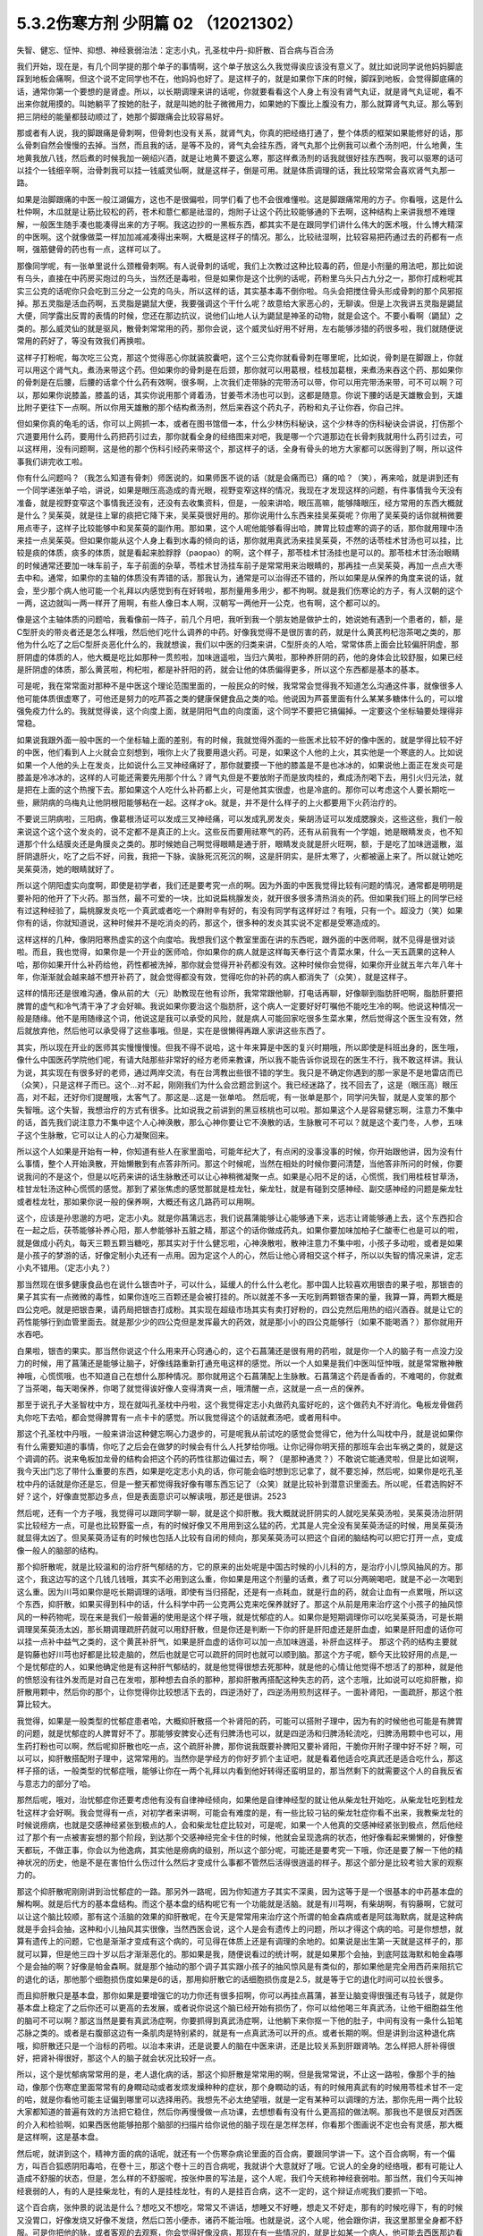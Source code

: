 5.3.2伤寒方剂 少阴篇 02 （12021302）
=====================================

失智、健忘、怔忡、抑想、神经衰弱治法：定志小丸，孔圣枕中丹-抑肝散、百合病与百合汤

我们开始，现在是，有几个同学提的那个单子的事情啊，这个单子放这么久我觉得诶应该没有意义了。就比如说同学说他妈妈脚底踩到地板会痛啊，但这个说不定同学也不在，他妈妈也好了。是这样子的，就是如果你下床的时候，脚踩到地板，会觉得脚底痛的话，通常你第一个要想的是肾虚。所以，以长期调理来讲的话呢，你就要看看这个人身上有没有肾气丸证，就是肾气丸证呢，看不出来你就用摸的。叫她躺平了按她的肚子，就是叫她的肚子微微用力，如果她的下腹比上腹没有力，那么就算肾气丸证。那么等到把三阴经的能量都鼓动顺过了，她那个脚跟痛会比较容易好。

那或者有人说，我的脚跟痛是骨刺啊，但骨刺也没有关系，就肾气丸，你真的把经络打通了，整个体质的框架如果能修好的话，那么骨刺自然会慢慢的去掉。当然，而且我的话，是等不及的，肾气丸会挂东西，肾气丸那个比例我可以煮个汤剂吧，什么地黄，生地黄我放八钱，然后煮的时候我加一碗绍兴酒，就是让地黄不要这么寒，那这样煮汤剂的话我就很好挂东西啊，我可以驱寒的话可以挂个一钱细辛啊，治骨刺我可以挂一钱威灵仙啊，就是这样子，倒是可用。就是体质调理的话，我比较常常会喜欢肾气丸那一路。

如果是治脚跟痛的中医一般江湖偏方，这也不是很偏啦，同学们看了也不会很难懂啦。这是脚跟痛常用的方子。你看哦，这是什么杜仲啊，木瓜就是让筋比较松的药，苍术和薏仁都是祛湿的，炮附子让这个药比较能够通的下去啊，这种结构上来讲我想不难理解，一般医生随手凑也能凑得出来的方子啊。我这边抄的一黑板东西，都其实不是在跟同学们讲什么伟大的医术哦，什么博大精深的中医啊。这个就像做菜一样加加减减凑得出来啊，大概是这样子的情况。那么，比较祛湿啊，比较容易把药通过去的药都有一点啊，强筋健骨的药也有一点，这样可以了。

那像同学呢，有一张单里说什么颈椎骨刺啊。有人说骨刺的话呢，我们上次教过这种比较毒的药，但是小剂量的用法吧，那比如说有乌头，直接在中药房买炮过的乌头，当然还是毒啦，但是如果你是这个比例的话呢，药粉里乌头只占九分之一，那你打成粉呢其实三公克的话呢你只会吃到三分之一公克的乌头，所以这样的话，其实基本毒不倒你啦。乌头会把搅住骨头形成骨刺的那个风邪抠掉。那五灵脂是活血药啊，五灵脂是鼯鼠大便，我要强调这个干什么呢？故意给大家恶心的，无聊诶。但是上次我讲五灵脂是鼯鼠大便，同学露出反胃的表情的时候，您还在那边抗议，说他们山地人认为鼯鼠是神圣的动物，就是会这个。不要小看啊（鼯鼠）之类的。那么威灵仙的就是驱风，散骨刺常常用的药，那你会说，这个威灵仙好用不好用，左右能够涉猎的药很多啦，我们就随便说常用的药好了，等没有效我们再换啦。

这样子打粉呢，每次吃三公克，那这个觉得恶心你就装胶囊吧，这个三公克你就看骨刺在哪里呢，比如说，骨刺是在脚跟上，你就可以用这个肾气丸，煮汤来带这个药。但如果你的骨刺是在后颈，那你就可以用葛根，桂枝加葛根，来煮汤来吞这个药、那如果你的骨刺是在后腰，后腰的话拿个什么药有效啊，很多啊，上次我们走带脉的完带汤可以带，你可以用完带汤来带，可不可以啊？可以，那如果你说膝盖，膝盖的话，其实你说用那个肾着汤，甘姜苓术汤也可以到，这都是随意。你说下腰的话是天雄散会到，天雄比附子更往下一点啊。所以你用天雄散的那个结构煮汤剂，然后来吞这个药丸子，药粉和丸子让你吞，你自己拌。

但如果你真的龟毛的话，你可以上网抓一本，或者在图书馆借一本，什么少林伤科秘诀，这个少林寺的伤科秘诀会讲说，打伤那个穴道要用什么药，要用什么药把药引过去，那你就看全身的经络图来对吧，我是哪一个穴道那边在长骨刺我就用什么药引过去，可以这样用，没有问题啊，这是他的那个伤科引经药来带这个，那这样子的话，全身有骨头的地方大家都可以医得到了啊，所以这件事我们讲完收工啦。

你有什么问题吗？（我怎么知道有骨刺）师医说的，如果师医不说的话（就是会痛而已）痛的哈？（笑），再来哈，就是讲到还有一个同学递张单子哈，讲说，如果是眼压高造成的青光眼，视野变窄这样的情况，我现在才发现这样的问题，有件事情我今天没有准备，就是视野变窄这个事情我还没有，还没有去收集资料，但是，一般来讲哈，眼压高嘛，能够降眼压，经方常用的东西大概就是什么？吴茱萸，就是往上窜的痰把它降下来，吴茱萸很好用的。那你说用什么东西来挂吴茱萸呢？你用了吴茱萸的话你就稍微要用点枣子，这样子比较能够中和吴茱萸的副作用。那如果，这个人呢他能够看得出哈，脾胃比较虚寒的调子的话，那你就用理中汤来挂一点吴茱萸。但如果你能从这个人身上看到水毒的倾向的话，那你就用真武汤来挂吴茱萸，不然的话苓桂术甘汤也可以挂，比较是痰的体质，痰多的体质，就是看起来脸脬脬（paopao）的啊，这个样子，那苓桂术甘汤挂也是可以的。那苓桂术甘汤治眼睛的时候通常还要加一味车前子，车子前面的杂草，苓桂术甘汤挂车前子是常常用来治眼睛的，那再挂一点吴茱萸，再加一点点大枣去中和。通常，如果你的主轴的体质没有弄错的话，那我认为，通常是可以治得还不错的，所以如果是从保养的角度来说的话，就会，至少那个病人他可能一个礼拜以内感觉到有在好转啦，那剂量用多用少，都不拘啊。就是我们伤寒论的方子，有人汉朝的这个一两，这边就叫一两一样开了用啊，有些人像日本人啊，汉朝写一两他开一公克，也有啊，这个都可以的。

像是这个主轴体质的问题哈，我看像前一阵子，前几个月吧，我听到我一个朋友她是做护士的，她说她有遇到一个患者的，额，是C型肝炎的带炎者还是怎么样哦，然后他们吃什么调养的中药。好像我觉得不是很厉害的药，就是什么黄芪枸杞泡茶喝之类的，那他为什么吃了之后C型肝炎恶化什么的，我就想诶，我们以中医的归类来讲，C型肝炎的人哈，常常体质上面会比较偏肝阴虚，那肝阴虚的体质的人，他大概是吃比如那种一贯煎啦，加味逍遥啦，当归六黄啦，那种养肝阴的药，他的身体会比较舒服，如果已经是肝阴虚的体质，那么黄芪啦，枸杞啦，都是补肝阳的药，就会让他的体质偏得更多，所以这个东西都是基本的基本。

可是呢，我在常常面对那种不是中医这个理论范围里面的，一般民众的时候，我常常会觉得我不知道怎么沟通这件事，就像很多人他可能体质很虚寒了，可他还是努力的吃芦荟之类的健康保健食品之类的哈。他说因为芦荟里面有什么某某多糖体什么的，可以增强免疫力什么的。我就觉得诶，这个向度上面，就是阴阳气血的向度面，这个同学不要把它搞偏掉。一定要这个坐标轴要处理得非常稳。

如果说我跟外面一般中医的一个坐标轴上面的差别，有的时候，我就觉得外面的一些医术比较不好的像中医的，就是学得比较不好的中医，他们看到人上火就会立刻想到，哦你上火了我要用退火药。可是，如果这个人他的上火，其实他是一个寒底的人。比如说如果一个人他的头上在发炎，比如说什么三叉神经痛好了，那你就要摸一下他的膝盖是不是也冰冰的，如果说他上面正在发炎可是膝盖是冷冰冰的，这样的人可能还需要先用那个什么？肾气丸但是不要放附子而是放肉桂的，煮成汤剂喝下去，用引火归元法，就是把在上面的这个热搜下去。那如果这个人吃什么补药都上火，可是他其实很虚，也是冷底的。那你可以考虑这个人要长期吃一些，厥阴病的乌梅丸让他阴根阳能够粘在一起。这样才ok。就是，并不是什么样子的上火都要用下火药治疗的。

不要说三阴病啦，三阳病，像葛根汤证可以发成三叉神经痛，可以发成乳房发炎，柴胡汤证可以发成腮腺炎，这些这些，我们一般来说这个这个这个发炎的，说不定都不是真正的上火。这些反而要用祛寒气的药，还有从前我有一个学姐，她是眼睛发炎，也不知道那个什么结膜炎还是角膜炎之类的。那时候她自己啊觉得眼睛是通于肝，眼睛发炎就是肝火旺啊，额，于是吃了加味逍遥散，滋肝阴退肝火，吃了之后不好，问我，我把一下脉，诶脉死沉死沉的啊，这是肝阴实，是肝太寒了，火都被逼上来了。所以就让她吃吴茱萸汤，她的眼睛就好了。

所以这个阴阳虚实向度啊，即使是初学者，我们还是要考究一点的啊。因为外面的中医我觉得比较有问题的情况，通常都是明明是要补阳的他开了下火药。那当然，最不可爱的一块，比如说扁桃腺发炎，就开很多很多清热消炎的药。但如果我们班上的同学已经有过这种经验了，扁桃腺发炎吃一个真武或者吃一个麻附辛有好的，有没有同学有这样好过？有哦，只有一个。超没力（笑）如果你有的话，你就知道说，这种时候并不是吃消炎的药，那这个，很多种的发炎其实说不定都是受寒造成的。

这样这样的几种，像阴阳寒热虚实的这个向度哈。我想我们这个教室里面在讲的东西呢，跟外面的中医师啊，就不见得是很对谈啦。而且，我也觉得，如果你是一个开业的医师哈，你如果你的病人就是这样每天奉行这个青菜水果，什么一天五蔬果的这种人哈，那你如果开什么补药给他，药性都被洗掉，那你就会觉得开补药都没有效。这种时候你会觉得，如果你开业就五年六年八年十年，你渐渐就会越来越不想开补药了，就会觉得都没有效，觉得吃你的补药的病人都消失了（众笑），就是这样子。

这样的情形还是很难沟通，像从前的大（元）助教现在他有诊所，我常常跟他聊，打电话再聊，好像聊到脂肪肝吧啊，脂肪肝要把脾胃的虚气和冷气清干净了才会好嘛。我说如果你要治这个脂肪肝，这个病人一定要好好叮嘱他不能吃生冷的啊。他说这种情况一般是随缘。他不是用随缘这个词，他说这是我可以承受的风险，就是病人可能回家吃很多生菜水果，然后觉得这个医生没有效，然后就放弃他，然后他可以承受得了这些事哦。但是，实在是很懒得再跟人家讲这些东西了。

其实，所以现在开业的医师其实慢慢慢慢。但我不得不说哈，这十年来算是中医的复兴时期哦，所以即使是科班出身的，医生哦，像什么中国医药学院他们呢，有请大陆那些非常好的经方老师来教课，所以我不能告诉你说现在的医生不行，我不敢这样讲。我认为说，其实现在有很多好的老师，通过两岸交流，有在台湾教出些很不错的学生。我只是不确定你遇到的那一家是不是地雷店而已（众笑），只是这样子而已。这个...对不起，刚刚我们为什么会岔题岔到这个。我已经迷路了，找不回去了，这是（眼压高）眼压高，对不起，还好你们提醒哦，太客气了。那这是...这是一张单哈。
然后呢，有一张单是那个，同学问失智，就是人变笨的那个失智哦。这个失智，我想治疗的方式有很多。比如说我之前讲到的黑豆核桃也可以啦。那如果这个人是容易健忘啊，注意力不集中的话，首先我们说注意力不集中这个人心神涣散，那么心神你要让它不涣散的话，生脉散可不可以？就是这个麦门冬，人参，五味子这个生脉散，它可以让人的心力凝聚回来。

所以这个人如果是开始有一种，你知道有些人在家里面哈，可能年纪大了，有点闲的没事没事的时候，你开始跟他讲，因为没有什么事情，整个人开始涣散，开始懒散到有点答非所问。那这个时候呢，当然在相处的时候你要问清楚，当他答非所问的时候，你要说我问的不是这个，但是以吃药来讲的话生脉散还可以让心神稍微凝聚一点。如果是心阳不足的话，心慌慌，我们用桂枝甘草汤，桂甘龙牡汤这种心慌慌的感觉。那到了紧张焦虑的感觉那就是桂龙牡，柴龙牡，就是有碰到交感神经、副交感神经的问题是柴龙牡或者桂龙牡，那如果你说一般的保养啊，大概还有这几路药可以用啊。

这个，应该是孙思邈的方吧，定志小丸。就是你菖蒲远志，我们说菖蒲能够让心能够通下来，远志让肾能够通上去，这个东西扣合在一起之后，茯苓能够补养心阳，那人参能够补五脏之精，那这个的话你做成药丸，如果你要加味加柏子仁酸枣仁也是可以的啦，就是做成小药丸，每天三颗五颗当糖吃，那其实对于什么健忘啦，心神涣散啦，散神注意力不集中啦，小孩子多动啦，或者是如果是小孩子的梦游的话，好像定制小丸还有一点用。因为定这个人的心，然后让他心肾相交这个样子，所以以失智的情况来讲，定志小丸不错用。（定志小丸？）

那当然现在很多健康食品也在说什么银杏叶子，可以什么，延缓人的什么什么老化。那中国人比较喜欢用银杏的果子啦，那银杏的果子其实有一点微微的毒性，如果你连吃三百颗还是会被打挂的。所以就差不多一天吃到两颗银杏果的量，我算一算，两颗大概是四公克吧。就是把银杏果，请药局把银杏打成粉。其实现在超级市场其实有卖打好粉的，四公克然后用热的绍兴酒吞。就是让它的药性能够行到血管里面去。就是那少少的四公克但是发挥最大的药效，就是那小小的四公克能够行（如果不能喝酒？）那你就用开水吞吧。

白果啦，银杏的果实。那当然你说这个什么用来开心窍通心的，这个石菖蒲还是很有用的药啦，就是你一个人的脑子有一点没力没力的时候，用了菖蒲还是能够让脑子，好像线路重新打通充电这样的感觉。所以一个人如果是我们中医叫怔忡哦，就是常常散神散神哦，心慌慌哦，也不知道自己在想什么那种情况。那你就用这个石菖蒲配上生脉散。石菖蒲这个药是香香的，不难喝的，你就煮了当茶喝，每天喝保养，你喝了就觉得诶好像人变得清爽一点，哦清醒一点，这就是一点一点的保养。

那至于说孔子大圣智枕中方，现在就叫孔圣枕中丹啦，这个我觉得定志小丸做药丸蛮好吃的，这个做药丸不好消化。龟板龙骨做药丸你吃下去哈，都会觉得脾胃有一点卡卡的感觉。所以我觉得这个的话就煮汤吧，或者用科中。

那这个孔圣枕中丹哦，一般来讲治这种健忘啊心力退步的，可是呢我从前试吃的感觉会觉得它，他为什么叫枕中丹，就是说如果你有什么需要知道的事情，你吃了之后会在做梦的时候会有什么人托梦给你哦。让你记得你明天搭的那班车会出车祸之类的，就是这个调调的药。说来龟板加龙骨的结构会把这个药的药性往那边偏过去，啊？（是那种通灵？）不敢说它能通灵啦，但是比如说啊，我今天出门忘了带什么重要的东西，如果是吃定志小丸的话，你可能会临时想到忘记拿了，就不要忘掉，然后呢，如果你是吃孔圣枕中丹的话就是你还是忘，但是一整天都觉得我好像有哪东西忘记了（众笑）就是比较补到潜意识里面去。所以呢，任君选购好不好？这个，好像直觉那边多点，但是表面意识可以解读哦，那还是很讲。2523

然后呢，还有一个方子哦，我觉得可以跟同学聊一聊，就是这个抑肝散。我大概就说肝阴实的人就吃吴茱萸汤啦，吴茱萸汤治肝阴实比较经方一点，可是也比较野蛮一点，有的时候好像又不用用到这么猛的药，尤其是人完全没有吴茱萸汤证的时候，用吴茱萸汤就显得太凶了。但吴茱萸汤证有的时候也包括人比较有自闭的倾向，那吴茱萸汤可以把这个自闭的脑结构可以把它打开一点，变成像一般人的脑部的结构。

那个抑肝散呢，就是比较温和的治疗肝气郁结的方，它的原来的出处呢是中国古时候的小儿科的方，是治疗小儿惊风抽风的方。那这个，我这边写的这个几钱几钱哦，其实不必用到这么重，你如果是用这个剂量的话煮，煮了可以分两碗喝吧，就是不必一次喝到这么重。因为川芎如果你是吃长期调理的话哦，即使有当归搭配，还是有一点耗血，就是行血的药，就会让血有一点累哦，所以这个东西，抑肝散，如果买得到科中的话，什么科学中药一公克两公克来吃保养就好了。那这个从前是用来治疗这个小孩子的抽风惊风的一种药物呢，现在来是我们一般普遍的使用是这个样子哦，就是忧郁症的人。如果你是短期调理你可以吃吴茱萸汤，可是长期调理吴茱萸汤太凶，那长期调理疏肝药就可以用舒肝散，但是你还是判断一下你的肝是肝阳虚还是肝血虚，如果是肝阳虚的话你可以挂一点补中益气之类的，这个黄芪补肝气，如果是肝血虚的话你可以加一点加味逍遥，补肝血这样子。
那这个药的结构主要就是钩藤也好川芎也好都是比较走脑的，然后也就是它可以疏肝的同时也就可以顺到脑。那这个方子呢，额今天比较好用的点是,一个是忧郁症的人，如果他确定他是有这种肝气郁结的，就是他觉得很想去死那种，就是他的心情让他觉得不想活了的那种，就是他的愤怒没有往外发而是对自己在发啦，那种想去自杀的那种，那抑肝散再搭配这种失志的药，这个志哦，比如说可以吃抑肝散，抑肝散用颗中，然后你的那个，让你觉得你比较想活下去的，四逆汤好了，四逆汤用煎剂这样子。一面补肾阳，一面疏肝，那这个胜算比较大。

我觉得，如果是一般类型的忧郁症患者哈，大概抑肝散搭一个补肾阳的药，可能可以搭附子理中，因为有的时候他也可能是有脾胃的问题，就是忧郁症的人脾胃好不了。那能够安脾安心还有归脾汤也可以，就是四逆汤和归脾汤轮流吃，归脾汤用颗中也可以，用生药打粉也可以啊，然后呢抑肝散也吃一点，这个疏肝补脾，那你说我既要补脾阳又要补肾阳，干脆你开附子理中好不好？啊，可以可以，抑肝散搭配附子理中，这常常用的。当然你是学经方的你好歹抓个主证吧，就是看着他适合吃真武还是适合吃什么，那这样子搭的话，一般类型的忧郁症哦，能够让你在一两个礼拜以内看到他好转得还蛮明显的，那当然剩下的就需要这个人的自我反省与意志力的部分了哈。

那然后呢，哦对，治忧郁症你还要考虑他有没有自律神经倾向，如果他是自律神经型的就让他从柴龙牡开始吃，从柴龙牡吃到桂龙牡这样才会好啊。我会觉得有一点，对初学者来讲啊，可能会有难度的是，有一些比较刁钻的柴龙牡症你看不出来，我教柴龙牡的时候说痨病，也就是交感神经紧张到极点的人，会和柴龙牡症比较对，可是呢，如果一个人他真的交感神经紧张到极点，然后他经过了那个有一点被害妄想的那个阶段，到达那个交感神经完全卡住的时候，他就会呈现逸病的状态，他好像看起来懒懒的，好像整天都玩，不做正事，你会以为他逸病，其实他是痨病的级别，所以这个部分呢，可能还是要考究一下哦，你还是要了解一下他的精神状况的历史，他是不是在害怕什么伤过什么然后才变成什么事都不管然后活得很逍遥的样子。那这个部分是比较考验大家的观察力的。

那这个抑肝散呢刚刚讲到治忧郁症的一路。那另外一路呢，因为你知道方子其实不深奥，因为这等于是一个很基本的中药基本盘的解构啊。就是后代方的基本盘结构。而这个基本盘的结构呢它有一个功能就是活脑。就是有川芎啊，有柴胡啊，有钩藤啊，它就可以让这个脑比较顺，那有这个活脑的效果的抑肝散呢，在今天是常常用来治疗这个所谓的帕金森病或者是阿兹海默病，就是这种病就是手会抖会抽，这种和小儿抽风其实很像，当然西医会说，这个人是会有遗传上的问题，所以才得这个病的哈。可是你想想，就算有遗传上的问题，它也是渐渐才变成有这个病的，可见得在体质上还是有调理的余地的。如果说是出生第一天就是这样子的，那就可以算，但是他三四十岁以后才渐渐恶化的。那如果是我，随便说看过的统计啊，就是如果那个会抽，到底阿兹海默和帕金森哪个是会抽的啊？好像是帕金森啊。就是那个抽动的那个调子其实跟小孩子的抽风惊风是有类似的，那如果他是完全用西药来阻抗它的退化的话，那他那个细胞损伤度如果是6的话，那用抑肝散它的话细胞损伤度是2.5，就是等于它的退化时间可以拉长很多。

而且抑肝散只是基本盘，那你如果是要增强它的功力你还有很多招啊，你可以再挂点菖蒲，甚至让脑变得很强还有马钱子，就是你基本盘上稳定了之后你还可以更高的去发展，或者说你说这个脑已经开始有损伤了，你可以给他喝三年真武汤，让他干细胞益生他的脑可不可以啊？那这当然是要有真武汤症啊，你要抓得到真武汤症啊，让他躺下来你抠一下他的肚子，中间有没有一条什么铅笔芯脉之类的。或者是右腹部这边有一条肌肉是特别紧的，就是有一点真武汤可以开的点。或者长期的啊。但是讲到治这种退化病哦，抑肝散还只是一个治标的药啦。以治本来讲，还是说要人的脑在中医来讲，还是比较关系到肝跟肾呐。怎么样把人肝补得很好，把肾补得很好，那这个人的脑子就会状况比较好一点。

所以，这个是忧郁病常常用的是，老人退化病的话，那这个抑肝散是常常用的啊，但是我常常说，不止这一路啦，像那个手的抽动，像那个伤寒症里面常常有的身瞤动动或者发烦发燥种种的症状，那个身瞤动的话，有的时候用真武有的时候用苓桂术甘不一定的哈，就是你看他可能主证偏到哪里可以选择用药。我想先不必太绝望哦，就是一定有某种可以调理的方法，那你先用一两个比较大家都知道的普遍有效的方法把它稳住，然后你再慢慢做一点功课，去想想看有没有什么更高招的做法啊。那我也不是很反对西医的介入和检验啊，如果西医他能够拍那个脑部的扫描片给你说他的脑子现在是怎样怎样，你看那个图画说不定也会有灵感，那大概是这样啊，这是基本盘。

然后呢，就讲到这个，精神方面的病的话呢，就还有一个伤寒杂病论里面的百合病，要跟同学讲一下。这个百合病啊，有一个偏方，叫百合狐惑阴阳毒哈，在卷十三，那这个卷十三的百合病呢，我就讲个大意就好了哦。它说人的全身的经络哦，都有可能让人造成不舒服的状态，但是，怎么样的不舒服呢，按张仲景的写法是，这个人呢，我们今天统称神经衰弱啦。那当然，我们今天叫神经衰弱的人，有的人是挂柴龙牡，有的人是挂桂龙牡，有的人是挂百合病，这不一定的，这个辩证点呢我们要抓一下哈。

这个百合病，张仲景的说法是什么？想吃又不想吃，常常又不讲话，想睡又不好睡，想走又不好走，那有的时候吃得下，有的时候又没胃口，好像发烧又好像不发烧，然后口苦小便赤，诸药不能治哦。也就是说，这个人呢，他会跟你讲，我这里那里全身都不舒服。可是你把他的脉，或者客观的去观察，你会觉得好像没病，那现在有一些情况的，就是比如某一个病人，他可能去西医那边看诊，然后他那个跟西医讲的主述说他从头到脚都不舒服，可是西医帮他做了详细的身体检查，就会告诉他其实你没有病，所以你应该去挂精神科，差不多这样一种对话出现的时候。那你就要往百合病这个方向想。

那么张仲景哦他有提到一个点，就是百合病的患者呢，他常常会尿尿的时候头昏，或者尿尿的时候头痛，这样的一个感觉，那我要说的是，百合病的主要特征之一是这个人精神恍惚，然后呢，他通常会有的症状是，口苦，头昏，尿黄，跟脉数，就是脉把起来跳得比较偏快的，所以，如果你这个人如果是有头昏口苦舌头比较偏红，尿黄，脉跳得比较快，这样一整串都有的话，你比较能够觉得他是百合病。那没有的话，那他的不舒服你可能要另外找准症状去用。

那张仲景的说法呢，是说这个人可能是尿尿的时候头会不舒服，就是一阵头昏或者一阵头痛，那这样的一个叙述啊，加上他用的药是百合这个药，你知道百合的根是长什么样子的，百合的根就是一坨圆圆的，然后那个一片一片那样子。那我觉得，他的症状来讲，是充分的在讲一件事情，那这个人的头顶，诸阳之会的百会穴，跟他的前阴后阴之间的会阴穴是没有对到。就是他尿尿的时候头就会不舒服，就是他的至阳和至阴两个点，他的中心轴是有一点歪掉的，他那个能量的中心轴歪掉的，他就会好像是有一个问题，他全身经络在运行的时候，就好像一根电线的电阻变大了。所以那个能量在运行的时候，会因为电阻大而烧的这个人发热，不舒服，让这个整个电路板调回来的话，就要用到百合这个东西，也只有这个情况用百合。

那症状的话，就是尿尿的时候头不舒服。但如果一个人是尿尿的时候头不舒服，那就太好了，一定可以用百合。但是大部分人不会那么完整，但是至少小便是偏黄的，有阴虚偏热的，然后嘴巴有一点发苦是比较有机会用。脉数小便黄口苦跟头昏头痛，这样。然后一个人全身都不舒服，然后心神散乱。那这个百合病张仲景给了一堆方，比如知母百合，百合加知母，百合加代赭石，百合加鸡蛋黄，百合加地黄，怎么样医错用什么，但实际上我们常用的呢，就是，比如说，他说百合用七坨，七坨其实蛮多的呀，然后它煮的时候呢是先用水泡一个晚上让它有一点点发松，就是让它水上有一点点泡泡，实际上你去菜市场啊，买一坨百合，买两坨百合都可以啦，丢到自来水里面放一晚再煮就好了。那他说要用什么生地黄汁什么的，不要那么考究。

百合病的话我们这些方哦，你可以就用一个统一方就好了。比如说，你就用这个百合几坨，然后放一点生地黄，放一点滑石，放一点知母，就是几个方凑和着用。拼到一起没关系。量随你去抓，因为开得准的话一舔就像是仙丹开不准的话你放再多也没用。那这样的一个方子哦是治疗所谓的神经衰弱，有的时候是很关键的用药，我说关键的意思如果你是百合病那你就必须用百合方才能医，那如果不是的话那这个方子就用不到，而有一个大陆的老中医就讲呢，其实百合病在看到病人的时候其实常常会遇得到啦。各位同学觉得呢，客观来讲好像没什么感觉，可是主观来讲又觉得很不舒服很不爽快，这样的情形。

那今天呢，我们如果以这个中医的临床的话，是百合剂跟甘麦大枣汤跟酸枣仁汤，跟酸枣仁汤很养肝哦，小建中跟酸枣仁汤都是很养肝的药，那这三个方常常是三取二，那效果是很好的。就是那这个人如果是甘麦大枣汤，如果这个人是很想哭，但他又有一点睡不好，那就甘麦大枣合并酸枣仁。那如果这个人是全身不舒服又有一点神经紧张睡不好，那就是百合跟酸枣仁，如果是心情一直起起伏伏很乱，然后小便偏黄脉有点偏跳得快，那就是百合和甘麦大枣，这是常常是互相挂来挂去的。

我这边要讲的就是说啊，其实酸枣仁甘麦大枣和百合剂都比较偏阴的药。百合加什么地黄、鸡蛋黄、知母、滑石都是凉药哦，都是冷的。那这个百合地黄汤，张仲景写的用生地黄打汁，不用那么麻烦哦，就用生地煮下去就算了。这样不那么考究。

那甘麦大枣，这小麦也要放很多哦，如果张仲景讲一碗的话，一碗小麦六七两都有，很重，那那个一碗酸枣仁也很重，都是很大的滋阴的药，这些都非常大剂量的滋阴的药。

也就是说，在这里呢，我们在观念上要有一个察知，就是一个人的那种神经衰弱乃至忧郁症的用药哈，他的用药范围是可以很宽的。比如说他可能是阳虚体质到阴实，变成肝气郁结，然后肾阳没有，那时候用什么，补肾阳的四逆汤，破阴实的四逆汤，搭配什么疏肝的什么吴茱萸啊，或者是抑肝散，这个都是完全用补阳的那一路去处理的，那如果你用补阳的那一路去处理的话，你就知道你在处理的时候主轴的指导原则是在少阴病这边，就是因为我的肾经的能量不够，心肾阳虚，整个人处在一种沮丧低潮的状态。

可是呢，这边这个常用神经衰弱方剂铁三角呢，它是这个，都是滋阴的药，比较清热的药多。就是这个人好像身体什么地方，有自己里边的阻抗，酸枣仁就是胆经的阻抗，甘麦大枣是脑部得不到足够的美食和肉体的快感的阻抗，百合是全身经络好像有什么东西没有对到，所以气在运行的时候直发热，就是这样子的情况，就要用这一路的，比较凉润的药去调理这个人的精神的这种混乱跟不舒服，当然，心慌心乱是补心阳，那自愈神经柴龙牡桂龙牡非常重要的。

那这些这些路数，那柴龙牡的话是越受刺激越不能受刺激，越来越退缩，到最后躲在衣橱里面不敢见人，这样子的情况那柴龙牡就会比较好用。那或者这个人的肝脉实在是太弦了，弦的有点发硬，或者弦得都分岔了，那这种就要先破，破交感神经的阴实，那就是柴龙牡桂龙牡那个向度的事情，那现在这样子大概顺过一圈的话，大家是不是对中医精神的哦，这个不舒适，我们今天广称为忧郁症，或者是躁郁症，这个治疗的方案，就有一个大概的想法。

那至于说这个人心乱到有一点疯疯癫癫的，那你是不是要宁心安神的药，比如说远志啦，茯苓啦，茯神也是宁心的，要不要用到朱砂呢，那这个就是加减变化之间的功夫啦。但是大结构的话，能够用经方来处理还是经方比较有效。那这个柴胡龙牡汤的话呢你要吃长期，多吃几帖的话就不要用铅丹了哦，你可以加磁石或者是铁落，这样子的话比较不容易吃到中毒。那大概这件事情，我就不敢说什么百分之百包医啊，但是你至少有一些可以处理的点。

（百合干货？）其实也OK啊，买干的也OK，老实说百合病的剂量哦，蛮随便的，干货比如说你三两，三钱，其实都可以啦，因为百合老实说你吃多了吃不坏人，对，还好。那就将近九点半了哦，我也不能硬撑下去了，那就先这样哈，下个礼拜来把少阴病剩下的处理一下。
